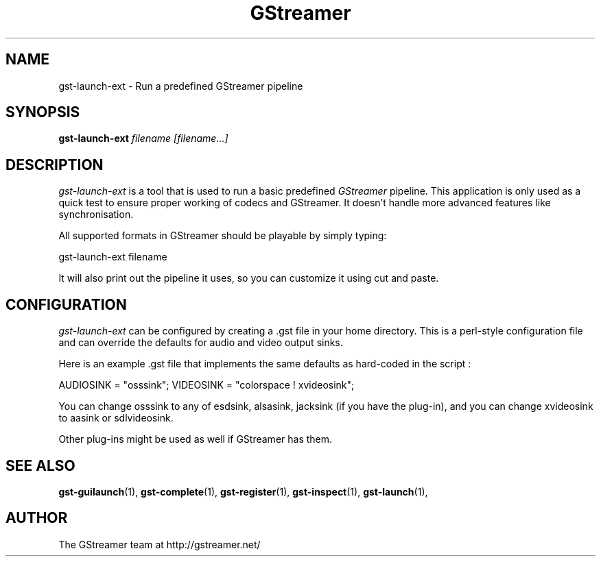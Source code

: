 .TH "GStreamer" "1" "February 2002" "" ""
.SH "NAME"
gst\-launch\-ext \- Run a predefined GStreamer pipeline
.SH "SYNOPSIS"
\fBgst\-launch\-ext\fR \fIfilename [filename...]\fR
.SH "DESCRIPTION"
.LP 
\fIgst\-launch\-ext\fP is a tool that is used to run a basic predefined 
\fIGStreamer\fP pipeline.  This application is only used as a quick test to 
ensure proper working of codecs and GStreamer.  It doesn't handle more advanced
features like synchronisation.

All supported formats in GStreamer should be playable by simply typing:

 gst\-launch\-ext filename

It will also print out the pipeline it uses, so you can customize it using
cut and paste.

.SH "CONFIGURATION"
.LP 
\fIgst\-launch\-ext\fP can be configured by creating a .gst file in your
home directory.  This is a perl-style configuration file and can override
the defaults for audio and video output sinks.

Here is an example .gst file that implements the same defaults as hard-coded
in the script :

AUDIOSINK = "osssink";
VIDEOSINK = "colorspace ! xvideosink";

You can change osssink to any of esdsink, alsasink, jacksink (if you have
the plug-in), and you can change xvideosink to aasink or sdlvideosink.

Other plug-ins might be used as well if GStreamer has them.

.SH "SEE ALSO"
.BR gst\-guilaunch (1),
.BR gst\-complete (1),
.BR gst\-register (1),
.BR gst\-inspect (1),
.BR gst\-launch (1),
.SH "AUTHOR"
The GStreamer team at http://gstreamer.net/
